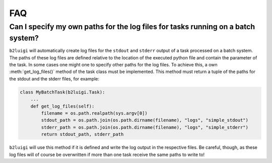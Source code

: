 .. _faq-label:

FAQ
===

Can I specify my own paths for the log files for tasks running on a batch system?
---------------------------------------------------------------------------------

``b2luigi`` will automatically create log files for the ``stdout`` and ``stderr``
output of a task processed on a batch system. The paths of these log files are defined
relative to the location of the executed python file and contain the parameter of
the task.
In some cases one might one to specify other paths for the log files. To achieve this,
a own :meth:`get_log_files()` method of the task class must be implemented. This method
must return a tuple of the paths for the stdout and the stderr files, for example:

.. code-block:: python

    class MyBatchTask(b2luigi.Task):
        ...
        def get_log_files(self):
            filename = os.path.realpath(sys.argv[0])
            stdout_path = os.path.join(os.path.dirname(filename), "logs", "simple_stdout")
            stderr_path = os.path.join(os.path.dirname(filename), "logs", "simple_stderr")
            return stdout_path, stderr_path

``b2luigi`` will use this method if it is defined and write the log output in the respective
files. Be careful, though, as these log files will of course be overwritten if more than one
task receive the same paths to write to!